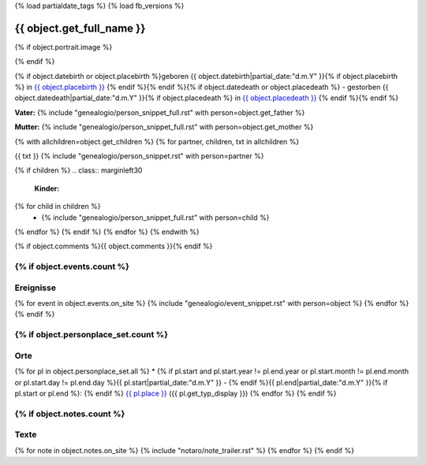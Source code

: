 {% load partialdate_tags %}
{% load fb_versions %}

.. role:: underline
    :class: underline

===============================================================================
{{ object.get_full_name }}
===============================================================================

{% if object.portrait.image %}

.. image:: {% version object.portrait.image 'small' %}
    :class: pull-right

{% endif %}

{% if object.datebirth or object.placebirth %}geboren {{ object.datebirth|partial_date:"d.m.Y" }}{% if object.placebirth %} in `{{ object.placebirth }} <{% url "place-detail" object.placebirth.id %}>`__ {% endif %}{% endif %}{% if object.datedeath or object.placedeath %} - gestorben {{ object.datedeath|partial_date:"d.m.Y" }}{% if object.placedeath %} in `{{ object.placedeath }} <{% url "place-detail" object.placedeath.id %}>`__ {% endif %}{% endif %}

**Vater:** {% include "genealogio/person_snippet_full.rst" with person=object.get_father %}

**Mutter:** {% include "genealogio/person_snippet_full.rst" with person=object.get_mother %}

{% with allchildren=object.get_children %}
{% for partner, children, txt in allchildren %}

{{ txt }} {% include "genealogio/person_snippet.rst" with person=partner %}

{% if children %}
.. class:: marginleft30

    **Kinder:**

{% for child in children %}
    * {% include "genealogio/person_snippet_full.rst" with person=child %}
{% endfor %}
{% endif %}
{% endfor %}
{% endwith %}

{% if object.comments %}{{ object.comments }}{% endif %}


{% if object.events.count %}
----------
Ereignisse
----------

{% for event in object.events.on_site %}
{% include "genealogio/event_snippet.rst" with person=object %}
{% endfor %}
{% endif %}

{% if object.personplace_set.count %}
----
Orte
----

{% for pl in object.personplace_set.all %}
* {% if pl.start and pl.start.year != pl.end.year or pl.start.month != pl.end.month or pl.start.day != pl.end.day %}{{ pl.start|partial_date:"d.m.Y" }} - {% endif %}{{ pl.end|partial_date:"d.m.Y" }}{% if pl.start or pl.end %}: {% endif %} `{{ pl.place }} <{{ pl.place.get_absolute_url }}>`__ ({{ pl.get_typ_display }})
{% endfor %}
{% endif %}

{% if object.notes.count %}
-----
Texte
-----

{% for note in object.notes.on_site %}
{% include "notaro/note_trailer.rst" %}
{% endfor %}
{% endif %}

